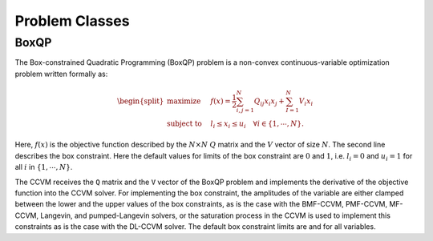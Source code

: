 Problem Classes
===============

BoxQP
-----

The Box-constrained Quadratic Programming (BoxQP) problem is a
non-convex continuous-variable optimization problem written formally as:

.. math::


   \begin{split}
   \text{maximize} & \quad f(x) = \frac{1}{2} \sum_{i,j=1}^N Q_{ij} x_i x_j  + \sum_{I=1}^N V_i x_i \\
   \text{subject to} & \quad l_i \le x_i \le u_i \quad \forall i \in \{1,\cdots, N\}.
   \end{split}

Here, :math:`f(x)` is the objective function described by the
:math:`N\times N` :math:`Q` matrix and the :math:`V` vector of size
:math:`N`. The second line describes the box constraint. Here the
default values for limits of the box constraint are :math:`0` and
:math:`1`, i.e. :math:`l_i = 0` and :math:`u_i = 1` for all :math:`i` in
:math:`\{1,\cdots,N\}`.

The CCVM receives the ``Q`` matrix and the ``V`` vector of the BoxQP
problem and implements the derivative of the objective function into the
CCVM solver. For implementing the box constraint, the amplitudes of the
variable are either clamped between the lower and the upper values of
the box constraints, as is the case with the BMF-CCVM, PMF-CCVM,
MF-CCVM, Langevin, and pumped-Langevin solvers, or the saturation
process in the CCVM is used to implement this constraints as is the case
with the DL-CCVM solver. The default box constraint limits are and for
all variables.
